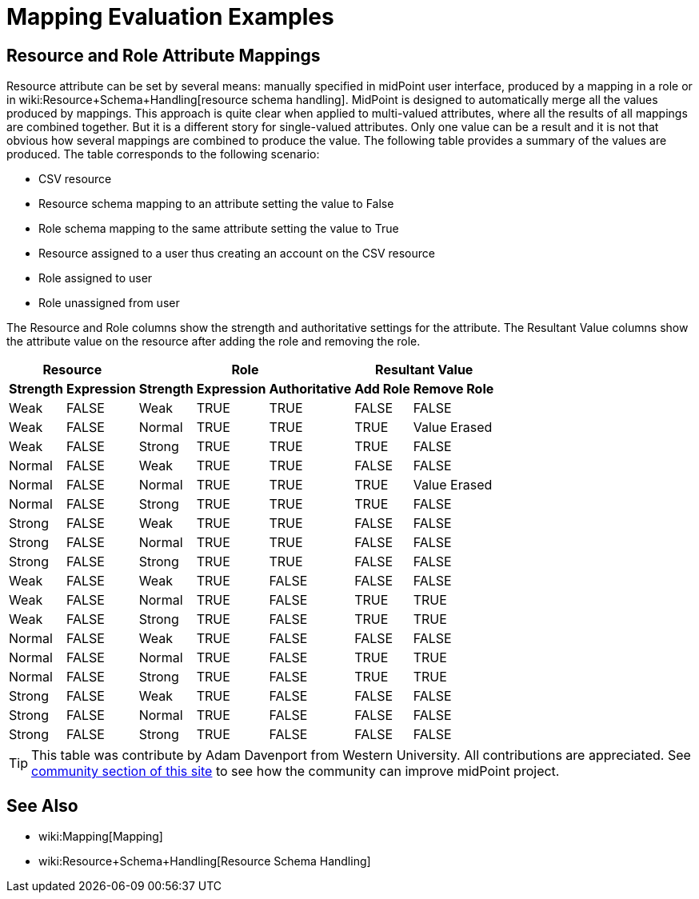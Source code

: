 = Mapping Evaluation Examples
:page-wiki-name: Mapping Evaluation Examples
:page-wiki-metadata-create-user: semancik
:page-wiki-metadata-create-date: 2017-07-13T14:59:26.975+02:00
:page-wiki-metadata-modify-user: semancik
:page-wiki-metadata-modify-date: 2017-07-13T14:59:26.975+02:00


== Resource and Role Attribute Mappings

Resource attribute can be set by several means: manually specified in midPoint user interface, produced by a mapping in a role or in wiki:Resource+Schema+Handling[resource schema handling]. MidPoint is designed to automatically merge all the values produced by mappings.
This approach is quite clear when applied to multi-valued attributes, where all the results of all mappings are combined together.
But it is a different story for single-valued attributes.
Only one value can be a result and it is not that obvious how several mappings are combined to produce the value.
The following table provides a summary of the values are produced.
The table corresponds to the following scenario:

* CSV resource

* Resource schema mapping to an attribute setting the value to False

* Role schema mapping to the same attribute setting the value to True

* Resource assigned to a user thus creating an account on the CSV resource

* Role assigned to user

* Role unassigned from user

The Resource and Role columns show the strength and authoritative settings for the attribute.
The Resultant Value columns show the attribute value on the resource after adding the role and removing the role.

[%autowidth]
|===
2+| Resource 3+| Role 2+| Resultant Value

h| Strength
h| Expression
h| Strength
h| Expression
h| Authoritative
h| Add Role
h| Remove Role


| Weak
| FALSE
| Weak
| TRUE
| TRUE
| FALSE
| FALSE


| Weak
| FALSE
| Normal
| TRUE
| TRUE
| TRUE
| Value Erased


| Weak
| FALSE
| Strong
| TRUE
| TRUE
| TRUE
| FALSE


| Normal
| FALSE
| Weak
| TRUE
| TRUE
| FALSE
| FALSE


| Normal
| FALSE
| Normal
| TRUE
| TRUE
| TRUE
| Value Erased


| Normal
| FALSE
| Strong
| TRUE
| TRUE
| TRUE
| FALSE


| Strong
| FALSE
| Weak
| TRUE
| TRUE
| FALSE
| FALSE


| Strong
| FALSE
| Normal
| TRUE
| TRUE
| FALSE
| FALSE


| Strong
| FALSE
| Strong
| TRUE
| TRUE
| FALSE
| FALSE


| Weak
| FALSE
| Weak
| TRUE
| FALSE
| FALSE
| FALSE


| Weak
| FALSE
| Normal
| TRUE
| FALSE
| TRUE
| TRUE


| Weak
| FALSE
| Strong
| TRUE
| FALSE
| TRUE
| TRUE


| Normal
| FALSE
| Weak
| TRUE
| FALSE
| FALSE
| FALSE


| Normal
| FALSE
| Normal
| TRUE
| FALSE
| TRUE
| TRUE


| Normal
| FALSE
| Strong
| TRUE
| FALSE
| TRUE
| TRUE


| Strong
| FALSE
| Weak
| TRUE
| FALSE
| FALSE
| FALSE


| Strong
| FALSE
| Normal
| TRUE
| FALSE
| FALSE
| FALSE


| Strong
| FALSE
| Strong
| TRUE
| FALSE
| FALSE
| FALSE


|===

[TIP]
====
This table was contribute by Adam Davenport from Western University.
All contributions are appreciated.
See xref:/community/[community section of this site] to see how the community can improve midPoint project.
====


== See Also

* wiki:Mapping[Mapping]

* wiki:Resource+Schema+Handling[Resource Schema Handling]